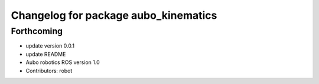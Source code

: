 ^^^^^^^^^^^^^^^^^^^^^^^^^^^^^^^^^^^^^
Changelog for package aubo_kinematics
^^^^^^^^^^^^^^^^^^^^^^^^^^^^^^^^^^^^^

Forthcoming
-----------
* update version 0.0.1
* update README
* Aubo robotics ROS version 1.0
* Contributors: robot
